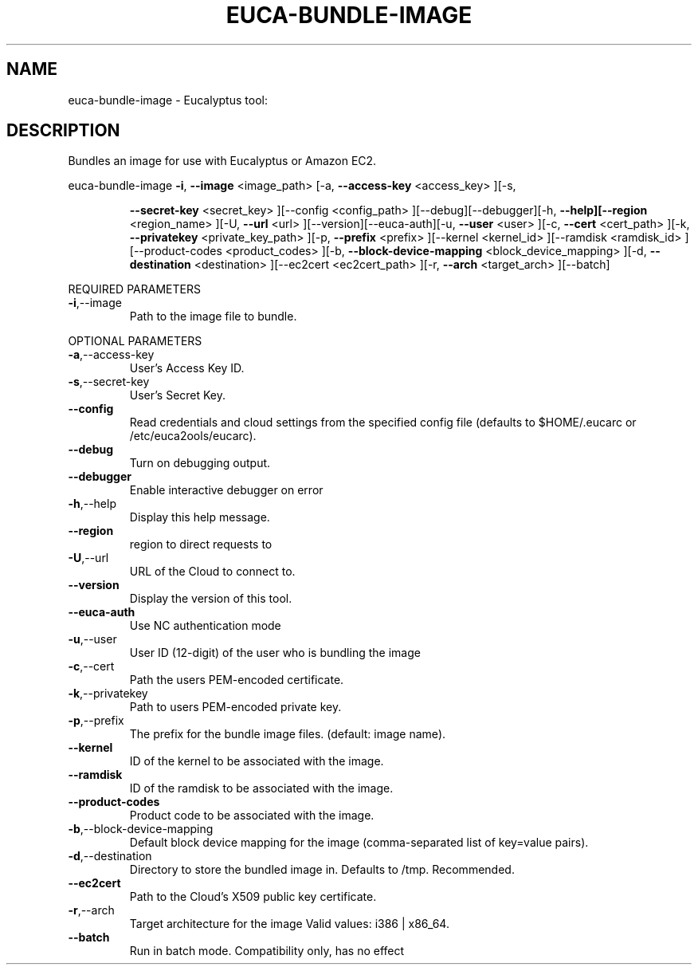.\" DO NOT MODIFY THIS FILE!  It was generated by help2man 1.38.2.
.TH EUCA-BUNDLE-IMAGE "1" "July 2011" "euca-bundle-image         Version: 2.0 (BSD)" "User Commands"
.SH NAME
euca-bundle-image \- Eucalyptus tool:   
.SH DESCRIPTION
Bundles an image for use with Eucalyptus or Amazon EC2.
.PP
euca\-bundle\-image  \fB\-i\fR, \fB\-\-image\fR <image_path> [\-a, \fB\-\-access\-key\fR <access_key> ][\-s,
.IP
\fB\-\-secret\-key\fR <secret_key> ][\-\-config <config_path>
][\-\-debug][\-\-debugger][\-h, \fB\-\-help][\-\-region\fR <region_name>
][\-U, \fB\-\-url\fR <url> ][\-\-version][\-\-euca\-auth][\-u, \fB\-\-user\fR <user>
][\-c, \fB\-\-cert\fR <cert_path> ][\-k, \fB\-\-privatekey\fR
<private_key_path> ][\-p, \fB\-\-prefix\fR <prefix> ][\-\-kernel
<kernel_id> ][\-\-ramdisk <ramdisk_id> ][\-\-product\-codes
<product_codes> ][\-b, \fB\-\-block\-device\-mapping\fR
<block_device_mapping> ][\-d, \fB\-\-destination\fR <destination>
][\-\-ec2cert <ec2cert_path> ][\-r, \fB\-\-arch\fR <target_arch>
][\-\-batch]
.PP
REQUIRED PARAMETERS
.TP
\fB\-i\fR,\-\-image
Path to the image file to bundle.
.PP
OPTIONAL PARAMETERS
.TP
\fB\-a\fR,\-\-access\-key
User's Access Key ID.
.TP
\fB\-s\fR,\-\-secret\-key
User's Secret Key.
.TP
\fB\-\-config\fR
Read credentials and cloud settings
from the specified config file (defaults to
$HOME/.eucarc or /etc/euca2ools/eucarc).
.TP
\fB\-\-debug\fR
Turn on debugging output.
.TP
\fB\-\-debugger\fR
Enable interactive debugger on error
.TP
\fB\-h\fR,\-\-help
Display this help message.
.TP
\fB\-\-region\fR
region to direct requests to
.TP
\fB\-U\fR,\-\-url
URL of the Cloud to connect to.
.TP
\fB\-\-version\fR
Display the version of this tool.
.TP
\fB\-\-euca\-auth\fR
Use NC authentication mode
.TP
\fB\-u\fR,\-\-user
User ID (12\-digit) of the user who is
bundling the image
.TP
\fB\-c\fR,\-\-cert
Path the users PEM\-encoded certificate.
.TP
\fB\-k\fR,\-\-privatekey
Path to users PEM\-encoded private key.
.TP
\fB\-p\fR,\-\-prefix
The prefix for the bundle image files.
(default: image name).
.TP
\fB\-\-kernel\fR
ID of the kernel to be associated with the
image.
.TP
\fB\-\-ramdisk\fR
ID of the ramdisk to be associated with the
image.
.TP
\fB\-\-product\-codes\fR
Product code to be associated with the image.
.TP
\fB\-b\fR,\-\-block\-device\-mapping
Default block device mapping for the image
(comma\-separated list of key=value pairs).
.TP
\fB\-d\fR,\-\-destination
Directory to store the bundled image in.
Defaults to /tmp.  Recommended.
.TP
\fB\-\-ec2cert\fR
Path to the Cloud's X509 public key
certificate.
.TP
\fB\-r\fR,\-\-arch
Target architecture for the image
Valid values: i386 | x86_64.
.TP
\fB\-\-batch\fR
Run in batch mode.  Compatibility only, has no
effect
